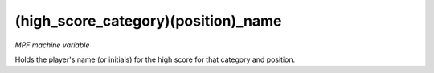 (high_score_category)(position)_name
====================================

*MPF machine variable*

Holds the player's name (or initials) for the
high score for that category and position.

